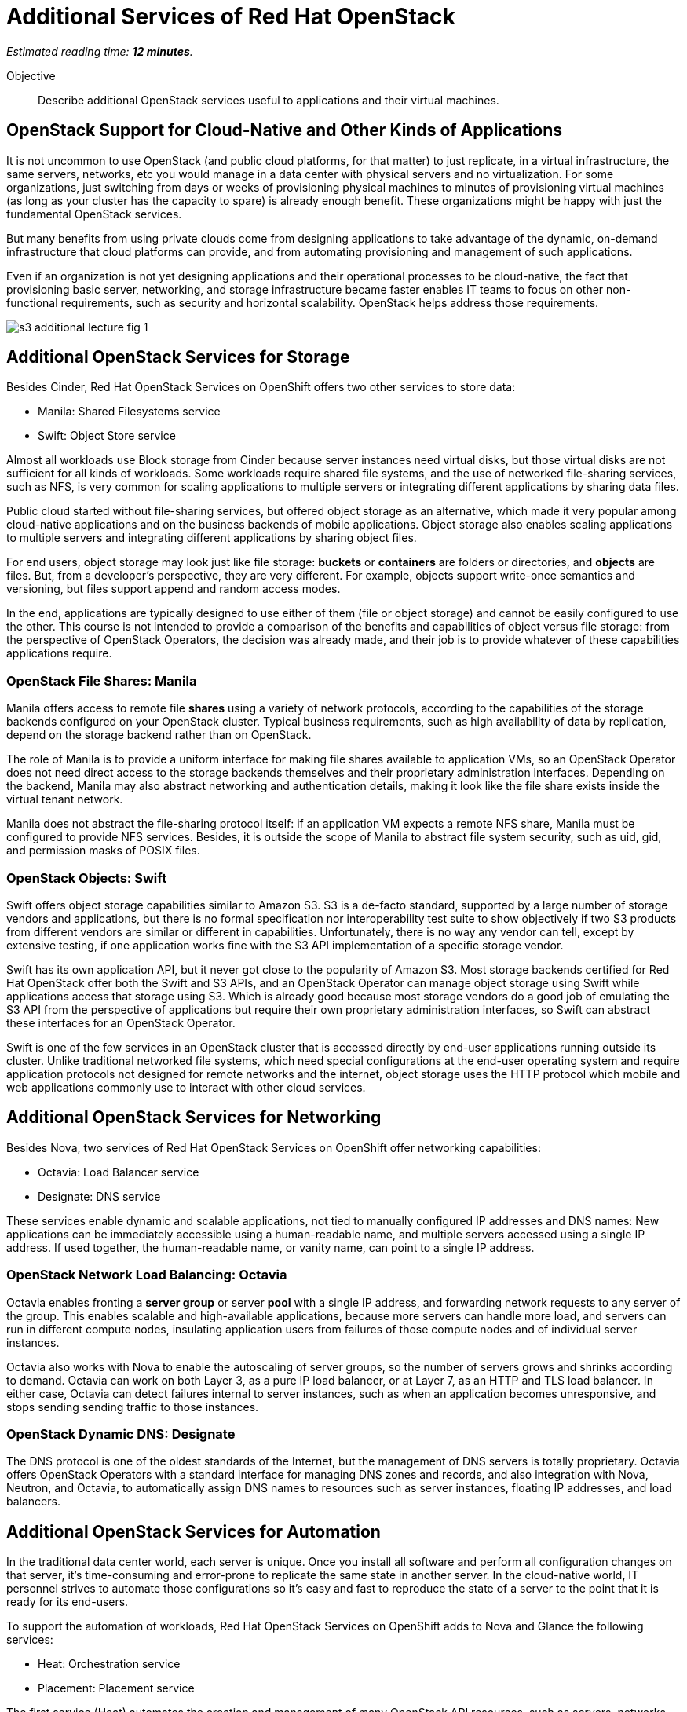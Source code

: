 :time_estimate: 12

= Additional Services of Red Hat OpenStack

_Estimated reading time: *{time_estimate} minutes*._

Objective::

Describe additional OpenStack services useful to applications and their virtual machines.

== OpenStack Support for Cloud-Native and Other Kinds of Applications

It is not uncommon to use OpenStack (and public cloud platforms, for that matter) to just replicate, in a virtual infrastructure, the same servers, networks, etc you would manage in a data center with physical servers and no virtualization. For some organizations, just switching from days or weeks of provisioning physical machines to minutes of provisioning virtual machines (as long as your cluster has the capacity to spare) is already enough benefit. These organizations might be happy with just the fundamental OpenStack services.

But many benefits from using private clouds come from designing applications to take advantage of the dynamic, on-demand infrastructure that cloud platforms can provide, and from automating provisioning and management of such applications.

Even if an organization is not yet designing applications and their operational processes to be cloud-native, the fact that provisioning basic server, networking, and storage infrastructure became faster enables IT teams to focus on other non-functional requirements, such as security and horizontal scalability. OpenStack helps address those requirements.

// figures are exported from https://docs.google.com/presentation/d/1DGxnxpZoHlpaSZwS_Y8WQoNvfFSm3KDEz-hJTJ8dRSU/edit#slide=id.g2ce8a67ea30_0_84

image::s3-additional-lecture-fig-1.svg[]

== Additional OpenStack Services for Storage

Besides Cinder, Red Hat OpenStack Services on OpenShift offers two other services to store data:

* Manila: Shared Filesystems service
* Swift: Object Store service

Almost all workloads use Block storage from Cinder because server instances need virtual disks, but those virtual disks are not sufficient for all kinds of workloads. Some workloads require shared file systems, and the use of networked file-sharing services, such as NFS, is very common for scaling applications to multiple servers or integrating different applications by sharing data files.

Public cloud started without file-sharing services, but offered object storage as an alternative, which made it very popular among cloud-native applications and on the business backends of mobile applications. Object storage also enables scaling applications to multiple servers and integrating different applications by sharing object files.

For end users, object storage may look just like file storage: *buckets* or *containers* are folders or directories, and *objects* are files. But, from a developer's perspective, they are very different. For example, objects support write-once semantics and versioning, but files support append and random access modes.

In the end, applications are typically designed to use either of them (file or object storage) and cannot be easily configured to use the other. This course is not intended to provide a comparison of the benefits and capabilities of object versus file storage: from the perspective of OpenStack Operators, the decision was already made, and their job is to provide whatever of these capabilities applications require.

=== OpenStack File Shares: Manila

Manila offers access to remote file *shares* using a variety of network protocols, according to the capabilities of the storage backends configured on your OpenStack cluster. Typical business requirements, such as high availability of data by replication, depend on the storage backend rather than on OpenStack.

The role of Manila is to provide a uniform interface for making file shares available to application VMs, so an OpenStack Operator does not need direct access to the storage backends themselves and their proprietary administration interfaces. Depending on the backend, Manila may also abstract networking and authentication details, making it look like the file share exists inside the virtual tenant network.

Manila does not abstract the file-sharing protocol itself: if an application VM expects a remote NFS share, Manila must be configured to provide NFS services. Besides, it is outside the scope of Manila to abstract file system security, such as uid, gid, and permission masks of POSIX files.

=== OpenStack Objects: Swift

Swift offers object storage capabilities similar to Amazon S3. S3 is a de-facto standard, supported by a large number of storage vendors and applications, but there is no formal specification nor interoperability test suite to show objectively if two S3 products from different vendors are similar or different in capabilities. Unfortunately, there is no way any vendor can tell, except by extensive testing, if one application works fine with the S3 API implementation of a specific storage vendor.

Swift has its own application API, but it never got close to the popularity of Amazon S3. Most storage backends certified for Red Hat OpenStack offer both the Swift and S3 APIs, and an OpenStack Operator can manage object storage using Swift while applications access that storage using S3. Which is already good because most storage vendors do a good job of emulating the S3 API from the perspective of applications but require their own proprietary administration interfaces, so Swift can abstract these interfaces for an OpenStack Operator.

Swift is one of the few services in an OpenStack cluster that is accessed directly by end-user applications running outside its cluster. Unlike traditional networked file systems, which need special configurations at the end-user operating system and require application protocols not designed for remote networks and the internet, object storage uses the HTTP protocol which mobile and web applications commonly use to interact with other cloud services.

== Additional OpenStack Services for Networking

Besides Nova, two services of Red Hat OpenStack Services on OpenShift offer networking capabilities:

* Octavia: Load Balancer service
* Designate: DNS service

These services enable dynamic and scalable applications, not tied to manually configured IP addresses and DNS names: New applications can be immediately accessible using a human-readable name, and multiple servers accessed using a single IP address. If used together, the human-readable name, or vanity name, can point to a single IP address.

=== OpenStack Network Load Balancing: Octavia

Octavia enables fronting a *server group* or server *pool* with a single IP address, and forwarding network requests to any server of the group. This enables scalable and high-available applications, because more servers can handle more load, and servers can run in different compute nodes, insulating application users from failures of those compute nodes and of individual server instances.

Octavia also works with Nova to enable the autoscaling of server groups, so the number of servers grows and shrinks according to demand. Octavia can work on both Layer 3, as a pure IP load balancer, or at Layer 7, as an HTTP and TLS load balancer. In either case, Octavia can detect failures internal to server instances, such as when an application becomes unresponsive, and stops sending sending traffic to those instances.

=== OpenStack Dynamic DNS: Designate

The DNS protocol is one of the oldest standards of the Internet, but the management of DNS servers is totally proprietary. Octavia offers OpenStack Operators with a standard interface for managing DNS zones and records, and also integration with Nova, Neutron, and Octavia, to automatically assign DNS names to resources such as server instances, floating IP addresses, and load balancers.

== Additional OpenStack Services for Automation

In the traditional data center world, each server is unique. Once you install all software and perform all configuration changes on that server, it's time-consuming and error-prone to replicate the same state in another server. In the cloud-native world, IT personnel strives to automate those configurations so it's easy and fast to reproduce the state of a server to the point that it is ready for its end-users.

To support the automation of workloads, Red Hat OpenStack Services on OpenShift adds to Nova and Glance the following services:

* Heat: Orchestration service
* Placement: Placement service

The first service (Heat) automates the creation and management of many OpenStack API resources, such as servers, networks, volumes, and load balancers, required to deploy complex application workloads. The second (Placement) addresses the distribution of those resources, especially servers, over different compute nodes to address performance and reliability requirements.


=== OpenStack Workload Orchestration: Heat

OpenStack Glance provides a first step towards reproducibility, by enabling storage and reuse of server images to create multiple clones of the same server. Nova's support for cloud-init provides another piece, by enabling each of those servers to get unique configurations, such as different static IP addresses and SSH keys.

However application workloads are rarely contained in a single server instance. Most real-world applications are composed of multiple VMs, for example, the traditional three-tier architecture of presentation, business, and persistence, which could be realized as:

1. Presentation: Web server with static HTML pages and JavaScript code.
2. Business: Java application server, or web server running REST API endpoints using Java, Node.js, Ruby, or whatever is your programming language runtime of choice.
3. Persistence: A relation or NoSQL database server.

It is also very common that each of those tiers consists of multiple servers, for example, a web server farm or replicated primary (read-write) and secondary (read-only) database instances.

Those server instances need network connectivity, firewall rules, load balancers, and human-readable names for their end-user web pages and REST API entry points. Manually creating and configuring all OpenStack API resources required by such applications can be a daunting task!

OpenStack Heat enables defining all those resources using a Heat *template* with YAML syntax. Heat also maintains the relationship between templates and the resources created from them, so these resources can be changed and deleted from the templates instead of manually using the OpenStack APIs for each resource type.

Heat templates can be parametrized, enabling reuse of the same template in different scenarios, such as different user-facing application URLs, different IP addresses for external resources, and different sizes of server instances and storage volumes.

=== OpenStack Server Scheduling: Placement

The OpenStack Placement service is different than other services introduced so far because OpenStack Operator users and external applications do not interact directly with it, but indirectly through resources of other services, especially Nova.

The Placement service tracks compute resource availability and consumption throughout an OpenStack cluster, and enables other OpenStack services to define and track different classes of resources. For example, Nova defines a number of CPU cores and memory of compute nodes, and server instances consume those resources. Neutron defines a number of IP addresses of internal virtual networks and of floating IP addresses available for connectivity with external networks. Cinder defines the total disk space and number of logical units (LUNs) of each storage backend.

OpenStack API resources can consume compute resources from different OpenStack services. For example, server instances consume CPU and memory from compute nodes, IP addresses from virtual networks, and disk space from a storage backend. If there are no sufficient compute resources available in the cluster, you cannot create the API resource.

Thanks to Placement, Nova can schedule each server instance to a compute node with sufficient available compute resources for that instance.

Placement also enables the definition of new classes of compute resources, for example: the availability of GPUs in compute nodes. The server instances can request a number of GPUs, and an OpenStack Operator can be sure that instance either gets the GPUs it needs, or fails to start.

Defining new classes of compute resources is usually an OpenStack Administrator task, while configuring workloads to consume compute resources from those classes is an OpenStack Operator task.

== Additional OpenStack Services for Security

We already know that security in OpenStack starts with Keystone, as the authentication entry point for all OpenStack services. While most end-user applications do not need to invoke OpenStack APIs, and thus would have no need for direct interactions with Keystone, most applications do interact with a wide range of services. These services range from external APIs of a software vendor to middleware running on other servers inside and outside of their OpenStack cluster, such as database servers and messaging middleware.

Management of credentials to access those services and APIs is a potential source of security issues. They should not be hardcoded in either the application source code or on its configuration files. Ideally, they would live outside of application VMs. Security-conscious organizations require that applications use Key Management Services (KMS) to store such credentials, and OpenStack offers Barbican: the Key Management service.

=== OpenStack Secrets Management: Barbican

OpenStack Barbican enables secure storage of many types of keys, including symmetric and asymmetric keys, and including both passwords and certificate files. Applications authenticate to Barbican using Keystone to retrieve keys, and OpenStack Operators manage those keys independently of applications.

Multiple OpenStack services offer integration with Barbican, for example, to encrypt data stored in Cinder volumes or Swift objects. 

== Operation and Administration of Additional Services

It is expected and recommended that most Red Hat OpenStack Services on OpenShift clusters do enable all of the additional services introduced here, and that OpenStack Operators encourage application developers and application administrators to take advantage of them. 
